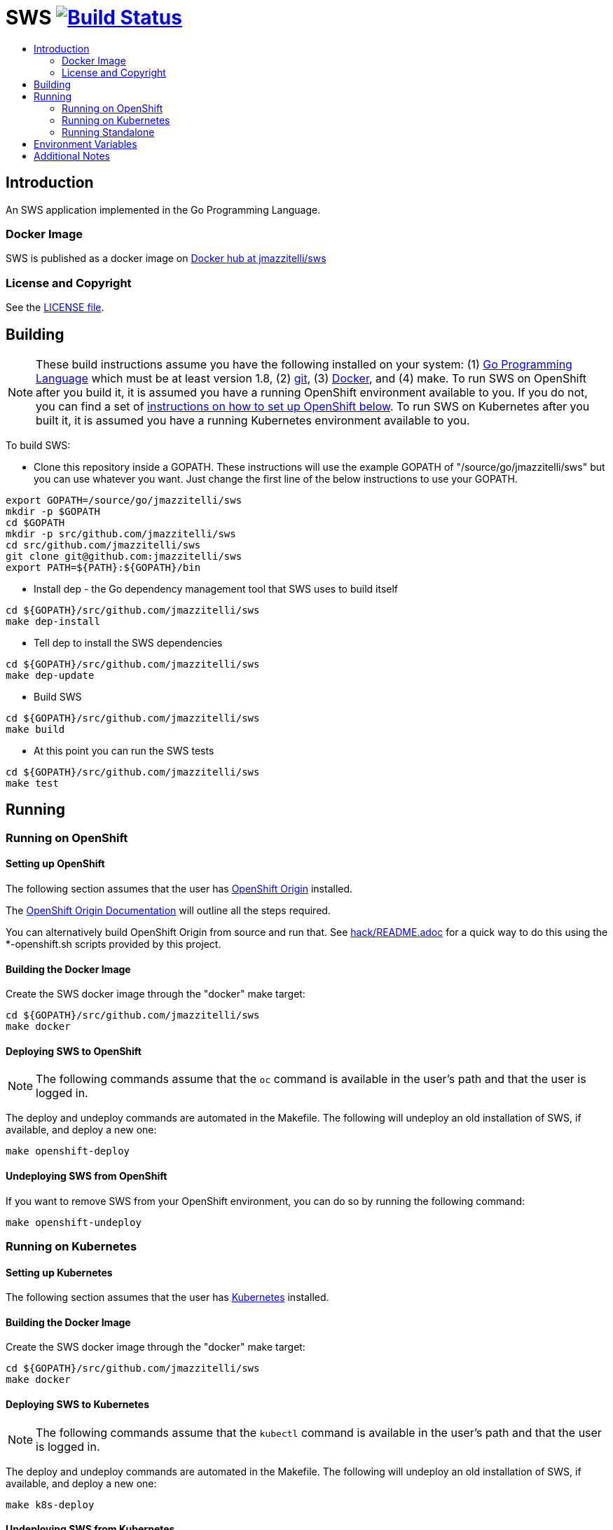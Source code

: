 = SWS image:https://travis-ci.org/jmazzitelli/sws.svg["Build Status", link="https://travis-ci.org/jmazzitelli/sws"]
:toc: macro
:toc-title:

toc::[]

== Introduction

An SWS application implemented in the Go Programming Language.

=== Docker Image

SWS is published as a docker image on https://hub.docker.com/r/jmazzitelli/sws[Docker hub at jmazzitelli/sws]

=== License and Copyright

See the link:./LICENSE[LICENSE file].

== Building

[NOTE]
These build instructions assume you have the following installed on your system: (1) link:http://golang.org/doc/install[Go Programming Language] which must be at least version 1.8, (2) link:http://git-scm.com/book/en/v2/Getting-Started-Installing-Git[git], (3) link:https://docs.docker.com/installation/[Docker], and (4) make. To run SWS on OpenShift after you build it, it is assumed you have a running OpenShift environment available to you. If you do not, you can find a set of link:#setting-up-openshift[instructions on how to set up OpenShift below]. To run SWS on Kubernetes after you built it, it is assumed you have a running Kubernetes environment available to you.

To build SWS:

* Clone this repository inside a GOPATH. These instructions will use the example GOPATH of "/source/go/jmazzitelli/sws" but you can use whatever you want. Just change the first line of the below instructions to use your GOPATH.

[source,shell]
----
export GOPATH=/source/go/jmazzitelli/sws
mkdir -p $GOPATH
cd $GOPATH
mkdir -p src/github.com/jmazzitelli/sws
cd src/github.com/jmazzitelli/sws
git clone git@github.com:jmazzitelli/sws
export PATH=${PATH}:${GOPATH}/bin
----

* Install dep - the Go dependency management tool that SWS uses to build itself

[source,shell]
----
cd ${GOPATH}/src/github.com/jmazzitelli/sws
make dep-install
----

* Tell dep to install the SWS dependencies

[source,shell]
----
cd ${GOPATH}/src/github.com/jmazzitelli/sws
make dep-update
----

* Build SWS

[source,shell]
----
cd ${GOPATH}/src/github.com/jmazzitelli/sws
make build
----

* At this point you can run the SWS tests

[source,shell]
----
cd ${GOPATH}/src/github.com/jmazzitelli/sws
make test
----

== Running

=== Running on OpenShift

==== Setting up OpenShift

The following section assumes that the user has link:https://github.com/openshift/origin[OpenShift Origin] installed.

The link:https://docs.openshift.org/latest/welcome/index.html[OpenShift Origin Documentation] will outline all the steps required.

You can alternatively build OpenShift Origin from source and run that. See link:hack/README.adoc[] for a quick way to do this using the *-openshift.sh scripts provided by this project.

==== Building the Docker Image

Create the SWS docker image through the "docker" make target:

[source,shell]
----
cd ${GOPATH}/src/github.com/jmazzitelli/sws
make docker
----

==== Deploying SWS to OpenShift

[NOTE]
The following commands assume that the `oc` command is available in the user's path and that the user is logged in.

The deploy and undeploy commands are automated in the Makefile. The following will undeploy an old installation of SWS, if available, and deploy a new one:
----
make openshift-deploy
----

==== Undeploying SWS from OpenShift

If you want to remove SWS from your OpenShift environment, you can do so by running the following command:

[source,shell]
----
make openshift-undeploy
----

=== Running on Kubernetes

==== Setting up Kubernetes

The following section assumes that the user has link:https://github.com/kubernetes/kubernetes[Kubernetes] installed.

==== Building the Docker Image

Create the SWS docker image through the "docker" make target:

[source,shell]
----
cd ${GOPATH}/src/github.com/jmazzitelli/sws
make docker
----

==== Deploying SWS to Kubernetes

[NOTE]
The following commands assume that the `kubectl` command is available in the user's path and that the user is logged in.

The deploy and undeploy commands are automated in the Makefile. The following will undeploy an old installation of SWS, if available, and deploy a new one:
----
make k8s-deploy
----

==== Undeploying SWS from Kubernetes

If you want to remove SWS from your Kubernetes environment, you can do so by running the following command:

[source,shell]
----
make k8s-undeploy
----

=== Running Standalone

Sometimes you may want to run SWS outside of any container environment, perhaps for debugging purposes. To do this, run:

[source,shell]
----
cd ${GOPATH}/src/github.com/jmazzitelli/sws
make install
make run
----

The "install" target installs the SWS executable in your GOPATH /bin directory so you can run it outside of the Makefile:

[source,shell]
----
cd ${GOPATH}/src/github.com/jmazzitelli/sws
make install
${GOPATH}/bin/sws -config <your-config-file>
----

== Environment Variables

Many configuration settings can optionally be set via environment variables. If one of the environment variables below are set, they serve as the default value for its associated YAML configuration setting. The following are currently supported:

[cols="1a,1a"]
|===
|Environment Variable Name|Description and YAML Setting

|`FOO_STRING`
|Description of string here.
[source,yaml]
----
foo:
  string: VALUE
----

|`FOO_INT`
|Description of int here.
[source,yaml]
----
foo:
  int: VALUE
----

|===

== Additional Notes
